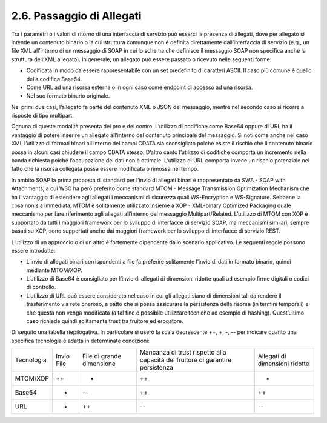 2.6. Passaggio di Allegati
==========================

Tra i parametri o i valori di ritorno di una interfaccia di servizio può
esserci la presenza di allegati, dove per allegato si intende un
contenuto binario o la cui struttura comunque non è definita
direttamente dall’interfaccia di servizio (e.g., un file XML all’interno
di un messaggio di SOAP in cui lo schema che definisce il messaggio SOAP
non specifica anche la struttura dell’XML allegato). In generale, un
allegato può essere passato o ricevuto nelle seguenti forme:

-  Codificata in modo da essere rappresentabile con un set predefinito
   di caratteri ASCII. Il caso più comune è quello della codifica
   Base64.

-  Come URL ad una risorsa esterna o in ogni caso come endpoint di
   accesso ad una risorsa.

-  Nel suo formato binario originale.

Nei primi due casi, l’allegato fa parte del contenuto XML o JSON del
messaggio, mentre nel secondo caso si ricorre a risposte di tipo
multipart.

Ognuna di queste modalità presenta dei pro e dei contro. L’utilizzo di
codifiche come Base64 oppure di URL ha il vantaggio di potere inserire
un allegato all’interno del contenuto principale del messaggio. Si noti
come anche nel caso XML l’utilizzo di formati binari all’interno dei
campi CDATA sia sconsigliato poiché esiste il rischio che il contenuto
binario possa in alcuni casi chiudere il campo CDATA stesso. D’altro
canto l’utilizzo di codifiche comporta un incremento nella banda
richiesta poiché l’occupazione dei dati non è ottimale. L’utilizzo di
URL comporta invece un rischio potenziale nel fatto che la risorsa
collegata possa essere modificata o rimossa nel tempo.

In ambito SOAP la prima proposta di standard per l’invio di allegati
binari è rappresentato da SWA - SOAP with Attachments, a cui W3C ha però
preferito come standard MTOM - Message Transmission Optimization
Mechanism che ha il vantaggio di estendere agli allegati i meccanismi di
sicurezza quali WS-Encryption e WS-Signature. Sebbene la cosa non sia
immediata, MTOM è solitamente utilizzato insieme a XOP - XML-binary
Optimized Packaging quale meccanismo per fare riferimento agli allegati
all’interno del messaggio Multipart/Related. L’utilizzo di MTOM con XOP
è supportato da tutti i maggiori framework per lo sviluppo di interfacce
di servizio SOAP, ma meccanismi similari, sempre basati su XOP, sono
supportati anche dai maggiori framework per lo sviluppo di interfacce di
servizio REST.

L’utilizzo di un approccio o di un altro è fortemente dipendente dallo
scenario applicativo. Le seguenti regole possono essere introdotte:

-  L’invio di allegati binari corrispondenti a file fa preferire
   solitamente l’invio di dati in formato binario, quindi mediante
   MTOM/XOP.

-  L’utilizzo di Base64 è consigliato per l’invio di allegati di
   dimensioni ridotte quali ad esempio firme digitali o codici di
   controllo.

-  L’utilizzo di URL può essere considerato nel caso in cui gli allegati
   siano di dimensioni tali da rendere il trasferimento via rete
   oneroso, a patto che si possa assicurare la persistenza della risorsa
   (in termini temporali) e che questa non venga modificata (a tal fine
   è possibile utilizzare tecniche ad esempio di hashing). Quest’ultimo
   caso richiede quindi solitamente trust tra fruitore ed erogatore.

Di seguito una tabella riepilogativa. In particolare si userò la scala
decrescente ++, +, -, -- per indicare quanto una specifica tecnologia è
adatta in determinate condizioni:

+-------------+-------------+-------------+-------------+-------------+
| Tecnologia  | Invio File  | File di     | Mancanza di | Allegati di |
|             |             | grande      | trust       | dimensioni  |
|             |             | dimensione  | rispetto    | ridotte     |
|             |             |             | alla        |             |
|             |             |             | capacità    |             |
|             |             |             | del         |             |
|             |             |             | fruitore di |             |
|             |             |             | garantire   |             |
|             |             |             | persistenza |             |
+-------------+-------------+-------------+-------------+-------------+
| MTOM/XOP    | ++          | -           | ++          | +           |
+-------------+-------------+-------------+-------------+-------------+
| Base64      | -           | --          | ++          | ++          |
+-------------+-------------+-------------+-------------+-------------+
| URL         | +           | ++          | --          | --          |
+-------------+-------------+-------------+-------------+-------------+

